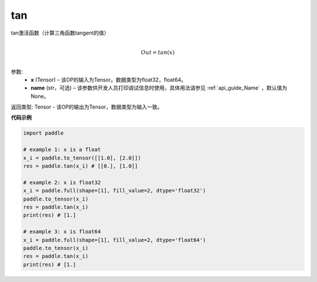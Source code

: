 .. _cn_api_fluid_layers_tan:

tan
-------------------------------

.. py:function:: paddle.tan(x, name=None)





tan激活函数（计算三角函数tangent的值）

.. math::
                  \\Out=tan(x)\\


参数:
  - **x** (Tensor) – 该OP的输入为Tensor。数据类型为float32，float64。 
  - **name** (str，可选) – 该参数供开发人员打印调试信息时使用，具体用法请参见 :ref:`api_guide_Name` ，默认值为None。


返回类型: Tensor - 该OP的输出为Tensor，数据类型为输入一致。


**代码示例**

..  code-block:: python

  import paddle

  # example 1: x is a float
  x_i = paddle.to_tensor([[1.0], [2.0]])
  res = paddle.tan(x_i) # [[0.], [1.0]]

  # example 2: x is float32
  x_i = paddle.full(shape=[1], fill_value=2, dtype='float32')
  paddle.to_tensor(x_i)
  res = paddle.tan(x_i)
  print(res) # [1.]
  
  # example 3: x is float64
  x_i = paddle.full(shape=[1], fill_value=2, dtype='float64')
  paddle.to_tensor(x_i)
  res = paddle.tan(x_i)
  print(res) # [1.]
